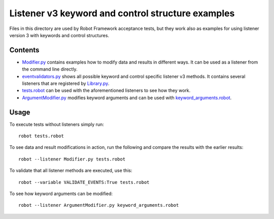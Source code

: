 Listener v3 keyword and control structure examples
==================================================

Files in this directory are used by Robot Framework acceptance tests, but
they work also as examples for using listener version 3 with keywords
and control structures.

Contents
--------

- `<Modifier.py>`_ contains examples how to modify data and results in
  different ways. It can be used as a listener from the command line directly.
- `<eventvalidators.py>`_ shows all possible keyword and control specific
  listener v3 methods. It contains several listeners that are registered by
  `<Library.py>`_.
- `<tests.robot>`_ can be used with the aforementioned listeners to see
  how they work.
- `<ArgumentModifier.py>`_ modifies keyword arguments and can be used with
  `<keyword_arguments.robot>`_.

Usage
-----

To execute tests without listeners simply run::

    robot tests.robot

To see data and result modifications in action, run the following and compare
the results with the earlier results::

    robot --listener Modifier.py tests.robot

To validate that all listener methods are executed, use this::

    robot --variable VALIDATE_EVENTS:True tests.robot

To see how keyword arguments can be modified::

    robot --listener ArgumentModifier.py keyword_arguments.robot
